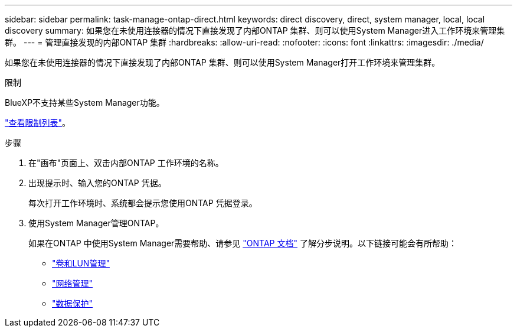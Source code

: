 ---
sidebar: sidebar 
permalink: task-manage-ontap-direct.html 
keywords: direct discovery, direct, system manager, local, local discovery 
summary: 如果您在未使用连接器的情况下直接发现了内部ONTAP 集群、则可以使用System Manager进入工作环境来管理集群。 
---
= 管理直接发现的内部ONTAP 集群
:hardbreaks:
:allow-uri-read: 
:nofooter: 
:icons: font
:linkattrs: 
:imagesdir: ./media/


[role="lead"]
如果您在未使用连接器的情况下直接发现了内部ONTAP 集群、则可以使用System Manager打开工作环境来管理集群。

.限制
BlueXP不支持某些System Manager功能。

link:reference-limitations.html["查看限制列表"]。

.步骤
. 在"画布"页面上、双击内部ONTAP 工作环境的名称。
. 出现提示时、输入您的ONTAP 凭据。
+
每次打开工作环境时、系统都会提示您使用ONTAP 凭据登录。

. 使用System Manager管理ONTAP。
+
如果在ONTAP 中使用System Manager需要帮助、请参见 https://docs.netapp.com/us-en/ontap/index.html["ONTAP 文档"^] 了解分步说明。以下链接可能会有所帮助：

+
** https://docs.netapp.com/us-en/ontap/volume-admin-overview-concept.html["卷和LUN管理"^]
** https://docs.netapp.com/us-en/ontap/network-manage-overview-concept.html["网络管理"^]
** https://docs.netapp.com/us-en/ontap/concept_dp_overview.html["数据保护"^]



